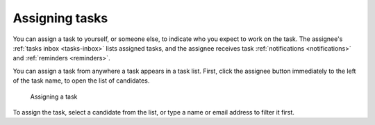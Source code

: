 Assigning tasks
---------------

You can assign a task to yourself, or someone else, to indicate who you expect to work on the task.
The assignee's :ref:`tasks inbox <tasks-inbox>` lists assigned tasks,
and the assignee receives task :ref:`notifications <notifications>` and :ref:`reminders <reminders>`.

You can assign a task from anywhere a task appears in a task list.
First, click the assignee button immediately to the left of the task name,
to open the list of candidates.

.. figure:: /_static/images/tasks/assign.png

   Assigning a task

To assign the task, select a candidate from the list, or type a name or email address to filter it first.
